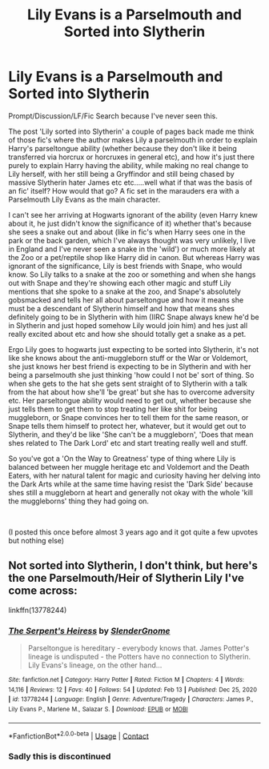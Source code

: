 #+TITLE: Lily Evans is a Parselmouth and Sorted into Slytherin

* Lily Evans is a Parselmouth and Sorted into Slytherin
:PROPERTIES:
:Author: Wolfman217v666
:Score: 22
:DateUnix: 1614033600.0
:DateShort: 2021-Feb-23
:FlairText: Prompt
:END:
Prompt/Discussion/LF/Fic Search because I've never seen this.

The post 'Lily sorted into Slytherin' a couple of pages back made me think of those fic's where the author makes Lily a parselmouth in order to explain Harry's parseltongue ability (whether because they don't like it being transferred via horcrux or horcruxes in general etc), and how it's just there purely to explain Harry having the ability, while making no real change to Lily herself, with her still being a Gryffindor and still being chased by massive Slytherin hater James etc etc.....well what if that was the basis of an fic' itself? How would that go? A fic set in the marauders era with a Parselmouth Lily Evans as the main character.

I can't see her arriving at Hogwarts ignorant of the ability (even Harry knew about it, he just didn't know the significance of it) whether that's because she sees a snake out and about (like in fic's when Harry sees one in the park or the back garden, which I've always thought was very unlikely, I live in England and I've never seen a snake in the 'wild') or much more likely at the Zoo or a pet/reptile shop like Harry did in canon. But whereas Harry was ignorant of the significance, Lily is best friends with Snape, who would know. So Lily talks to a snake at the zoo or something and when she hangs out with Snape and they're showing each other magic and stuff Lily mentions that she spoke to a snake at the zoo, and Snape's absolutely gobsmacked and tells her all about parseltongue and how it means she must be a descendant of Slytherin himself and how that means shes definitely going to be in Slytherin with him (IIRC Snape always knew he'd be in Slytherin and just hoped somehow Lily would join him) and hes just all really excited about etc and how she should totally get a snake as a pet.

Ergo Lily goes to hogwarts just expecting to be sorted into Slytherin, it's not like she knows about the anti-muggleborn stuff or the War or Voldemort, she just knows her best friend is expecting to be in Slytherin and with her being a parselmouth she just thinking 'how could I not be' sort of thing. So when she gets to the hat she gets sent straight of to Slytherin with a talk from the hat about how she'll 'be great' but she has to overcome adversity etc. Her parseltongue ability would need to get out, whether because she just tells them to get them to stop treating her like shit for being muggleborn, or Snape convinces her to tell them for the same reason, or Snape tells them himself to protect her, whatever, but it would get out to Slytherin, and they'd be like 'She can't be a muggleborn', 'Does that mean shes related to The Dark Lord' etc and start treating really well and stuff.

So you've got a 'On the Way to Greatness' type of thing where Lily is balanced between her muggle heritage etc and Voldemort and the Death Eaters, with her natural talent for magic and curiosity having her delving into the Dark Arts while at the same time having resist the 'Dark Side' because shes still a muggleborn at heart and generally not okay with the whole 'kill the muggleborns' thing they had going on.

​

(I posted this once before almost 3 years ago and it got quite a few upvotes but nothing else)


** Not sorted into Slytherin, I don't think, but here's the one Parselmouth/Heir of Slytherin Lily I've come across:

linkffn(13778244)
:PROPERTIES:
:Author: tcat115
:Score: 4
:DateUnix: 1614057631.0
:DateShort: 2021-Feb-23
:END:

*** [[https://www.fanfiction.net/s/13778244/1/][*/The Serpent's Heiress/*]] by [[https://www.fanfiction.net/u/13383769/SlenderGnome][/SlenderGnome/]]

#+begin_quote
  Parseltongue is hereditary - everybody knows that. James Potter's lineage is undisputed - the Potters have no connection to Slytherin. Lily Evans's lineage, on the other hand...
#+end_quote

^{/Site/:} ^{fanfiction.net} ^{*|*} ^{/Category/:} ^{Harry} ^{Potter} ^{*|*} ^{/Rated/:} ^{Fiction} ^{M} ^{*|*} ^{/Chapters/:} ^{4} ^{*|*} ^{/Words/:} ^{14,116} ^{*|*} ^{/Reviews/:} ^{12} ^{*|*} ^{/Favs/:} ^{40} ^{*|*} ^{/Follows/:} ^{54} ^{*|*} ^{/Updated/:} ^{Feb} ^{13} ^{*|*} ^{/Published/:} ^{Dec} ^{25,} ^{2020} ^{*|*} ^{/id/:} ^{13778244} ^{*|*} ^{/Language/:} ^{English} ^{*|*} ^{/Genre/:} ^{Adventure/Tragedy} ^{*|*} ^{/Characters/:} ^{James} ^{P.,} ^{Lily} ^{Evans} ^{P.,} ^{Marlene} ^{M.,} ^{Salazar} ^{S.} ^{*|*} ^{/Download/:} ^{[[http://www.ff2ebook.com/old/ffn-bot/index.php?id=13778244&source=ff&filetype=epub][EPUB]]} ^{or} ^{[[http://www.ff2ebook.com/old/ffn-bot/index.php?id=13778244&source=ff&filetype=mobi][MOBI]]}

--------------

*FanfictionBot*^{2.0.0-beta} | [[https://github.com/FanfictionBot/reddit-ffn-bot/wiki/Usage][Usage]] | [[https://www.reddit.com/message/compose?to=tusing][Contact]]
:PROPERTIES:
:Author: FanfictionBot
:Score: 4
:DateUnix: 1614057651.0
:DateShort: 2021-Feb-23
:END:


*** Sadly this is discontinued
:PROPERTIES:
:Author: LilyNerisa
:Score: 1
:DateUnix: 1617363939.0
:DateShort: 2021-Apr-02
:END:
